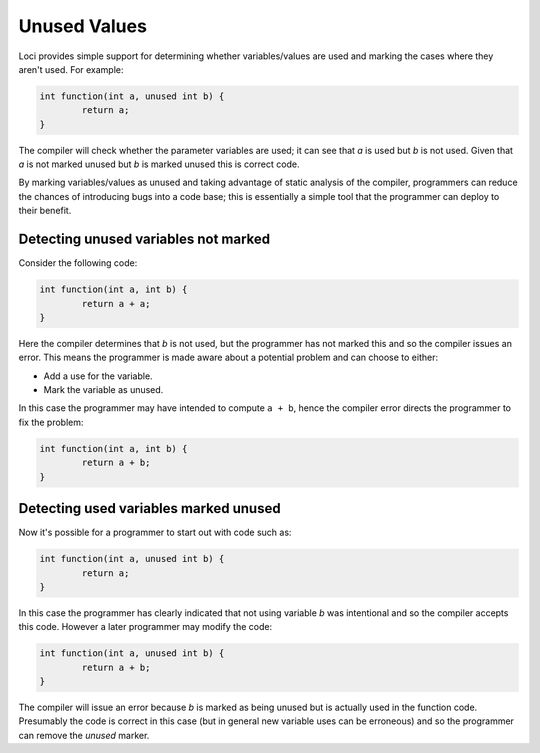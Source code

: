 Unused Values
=============

Loci provides simple support for determining whether variables/values are used and marking the cases where they aren't used. For example:

.. code-block:: c++

	int function(int a, unused int b) {
		return a;
	}

The compiler will check whether the parameter variables are used; it can see that *a* is used but *b* is not used. Given that *a* is not marked unused but *b* is marked unused this is correct code.

By marking variables/values as unused and taking advantage of static analysis of the compiler, programmers can reduce the chances of introducing bugs into a code base; this is essentially a simple tool that the programmer can deploy to their benefit.

Detecting unused variables not marked
-------------------------------------

Consider the following code:

.. code-block:: c++

	int function(int a, int b) {
		return a + a;
	}

Here the compiler determines that *b* is not used, but the programmer has not marked this and so the compiler issues an error. This means the programmer is made aware about a potential problem and can choose to either:

* Add a use for the variable.
* Mark the variable as unused.

In this case the programmer may have intended to compute ``a + b``, hence the compiler error directs the programmer to fix the problem:

.. code-block:: c++

	int function(int a, int b) {
		return a + b;
	}

Detecting used variables marked unused
--------------------------------------

Now it's possible for a programmer to start out with code such as:

.. code-block:: c++

	int function(int a, unused int b) {
		return a;
	}

In this case the programmer has clearly indicated that not using variable *b* was intentional and so the compiler accepts this code. However a later programmer may modify the code:

.. code-block:: c++

	int function(int a, unused int b) {
		return a + b;
	}

The compiler will issue an error because *b* is marked as being unused but is actually used in the function code. Presumably the code is correct in this case (but in general new variable uses can be erroneous) and so the programmer can remove the *unused* marker.
